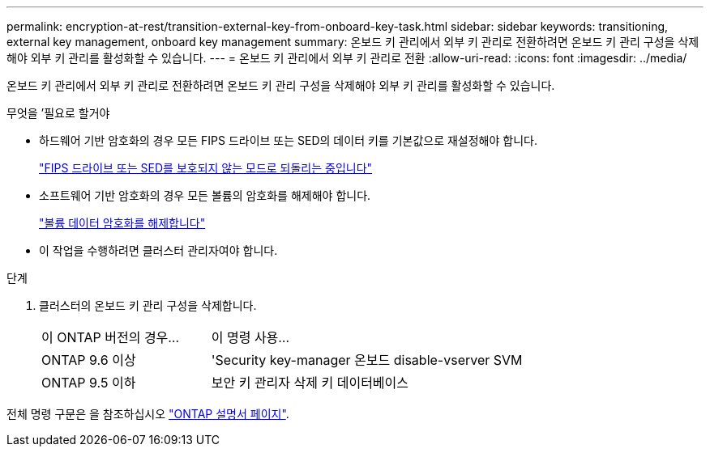 ---
permalink: encryption-at-rest/transition-external-key-from-onboard-key-task.html 
sidebar: sidebar 
keywords: transitioning, external key management, onboard key management 
summary: 온보드 키 관리에서 외부 키 관리로 전환하려면 온보드 키 관리 구성을 삭제해야 외부 키 관리를 활성화할 수 있습니다. 
---
= 온보드 키 관리에서 외부 키 관리로 전환
:allow-uri-read: 
:icons: font
:imagesdir: ../media/


[role="lead"]
온보드 키 관리에서 외부 키 관리로 전환하려면 온보드 키 관리 구성을 삭제해야 외부 키 관리를 활성화할 수 있습니다.

.무엇을 &#8217;필요로 할거야
* 하드웨어 기반 암호화의 경우 모든 FIPS 드라이브 또는 SED의 데이터 키를 기본값으로 재설정해야 합니다.
+
link:return-seds-unprotected-mode-task.html["FIPS 드라이브 또는 SED를 보호되지 않는 모드로 되돌리는 중입니다"]

* 소프트웨어 기반 암호화의 경우 모든 볼륨의 암호화를 해제해야 합니다.
+
link:unencrypt-volume-data-task.html["볼륨 데이터 암호화를 해제합니다"]

* 이 작업을 수행하려면 클러스터 관리자여야 합니다.


.단계
. 클러스터의 온보드 키 관리 구성을 삭제합니다.
+
[cols="35,65"]
|===


| 이 ONTAP 버전의 경우... | 이 명령 사용... 


 a| 
ONTAP 9.6 이상
 a| 
'Security key-manager 온보드 disable-vserver SVM



 a| 
ONTAP 9.5 이하
 a| 
보안 키 관리자 삭제 키 데이터베이스

|===


전체 명령 구문은 을 참조하십시오 link:http://docs.netapp.com/ontap-9/topic/com.netapp.doc.dot-cm-cmpr/GUID-5CB10C70-AC11-41C0-8C16-B4D0DF916E9B.html["ONTAP 설명서 페이지"].
